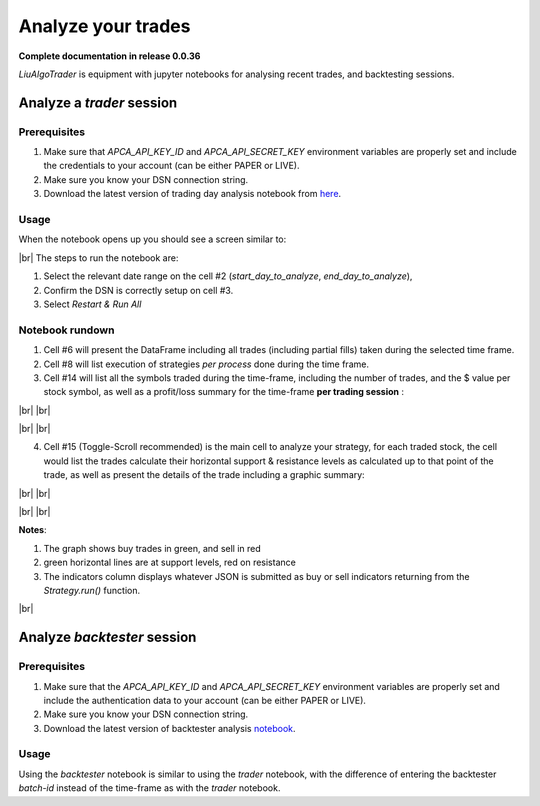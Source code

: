 .. _`How to analyze your trades`:

Analyze your trades
===================


.. # define a hard line break for HTML
.. |br| raw:: html

   <br />

**Complete documentation in release 0.0.36**

`LiuAlgoTrader` is equipment with jupyter notebooks
for analysing recent trades, and backtesting sessions.

Analyze a *trader* session
--------------------------

Prerequisites
*************

1. Make sure that `APCA_API_KEY_ID` and `APCA_API_SECRET_KEY` environment variables are properly set and include the credentials to your account (can be either PAPER or LIVE).
2. Make sure you know your DSN connection string.
3. Download the latest version of trading day analysis notebook from here_.

.. _here:
    https://github.com/amor71/LiuAlgoTrader/blob/master/analyis_notebooks/portfolio_performance_analysis.ipynb


Usage
*****

When the notebook opens up you should see a screen similar to:

.. image:: /images/port-analysis-1.png
    :width: 800
    :align: left
    :alt: analysis top

|br|
The steps  to run the notebook are:

1. Select the relevant date range on the cell #2 (`start_day_to_analyze`, `end_day_to_analyze`),
2. Confirm the DSN is correctly setup on cell #3.
3. Select `Restart & Run All`

Notebook rundown
****************

1. Cell #6 will present the DataFrame including all trades (including partial fills) taken during the selected time frame.
2. Cell #8 will list execution of strategies *per process* done during the time frame.
3. Cell #14 will list all the symbols traded during the time-frame, including the number of trades, and the $ value per stock symbol, as well as a profit/loss summary for the time-frame **per trading session** :


.. image:: /images/port-analysis-2.png
    :width: 200
    :align: center
    :alt: how was my day

|br|
|br|

.. image:: /images/port-analysis-3.png
    :width: 800
    :align: center
    :alt: how was my bad day

|br|
|br|

4. Cell #15 (Toggle-Scroll recommended) is the main cell to analyze your strategy, for each traded stock, the cell would list the trades calculate their horizontal support & resistance levels as calculated up to that point of the trade, as well as present the details of the trade including a graphic summary:

.. image:: /images/port-analysis-4.png
    :width: 800
    :align: left
    :alt: trade run down

|br|
|br|

.. image:: /images/port-analysis-5.png
    :width: 600
    :align: left
    :alt: trade graphics

|br|
|br|

**Notes**:

1. The graph shows buy trades in green, and sell in red
2. green horizontal lines are at support levels, red on resistance
3. The indicators column displays whatever JSON is submitted as buy or sell indicators returning from the `Strategy.run()` function.

|br|



Analyze *backtester* session
----------------------------

Prerequisites
*************

1. Make sure that the `APCA_API_KEY_ID` and `APCA_API_SECRET_KEY` environment variables are properly set and include the authentication data to your account (can be either PAPER or LIVE).
2. Make sure you know your DSN connection string.
3. Download the latest version of backtester analysis notebook_.

.. _notebook :
    https://github.com/amor71/LiuAlgoTrader/blob/master/analyis_notebooks/backtest_performance_analysis.ipynb

Usage
*****

Using the `backtester` notebook is similar to using
the `trader` notebook, with the difference of entering
the backtester `batch-id` instead of the time-frame
as with the `trader` notebook.




